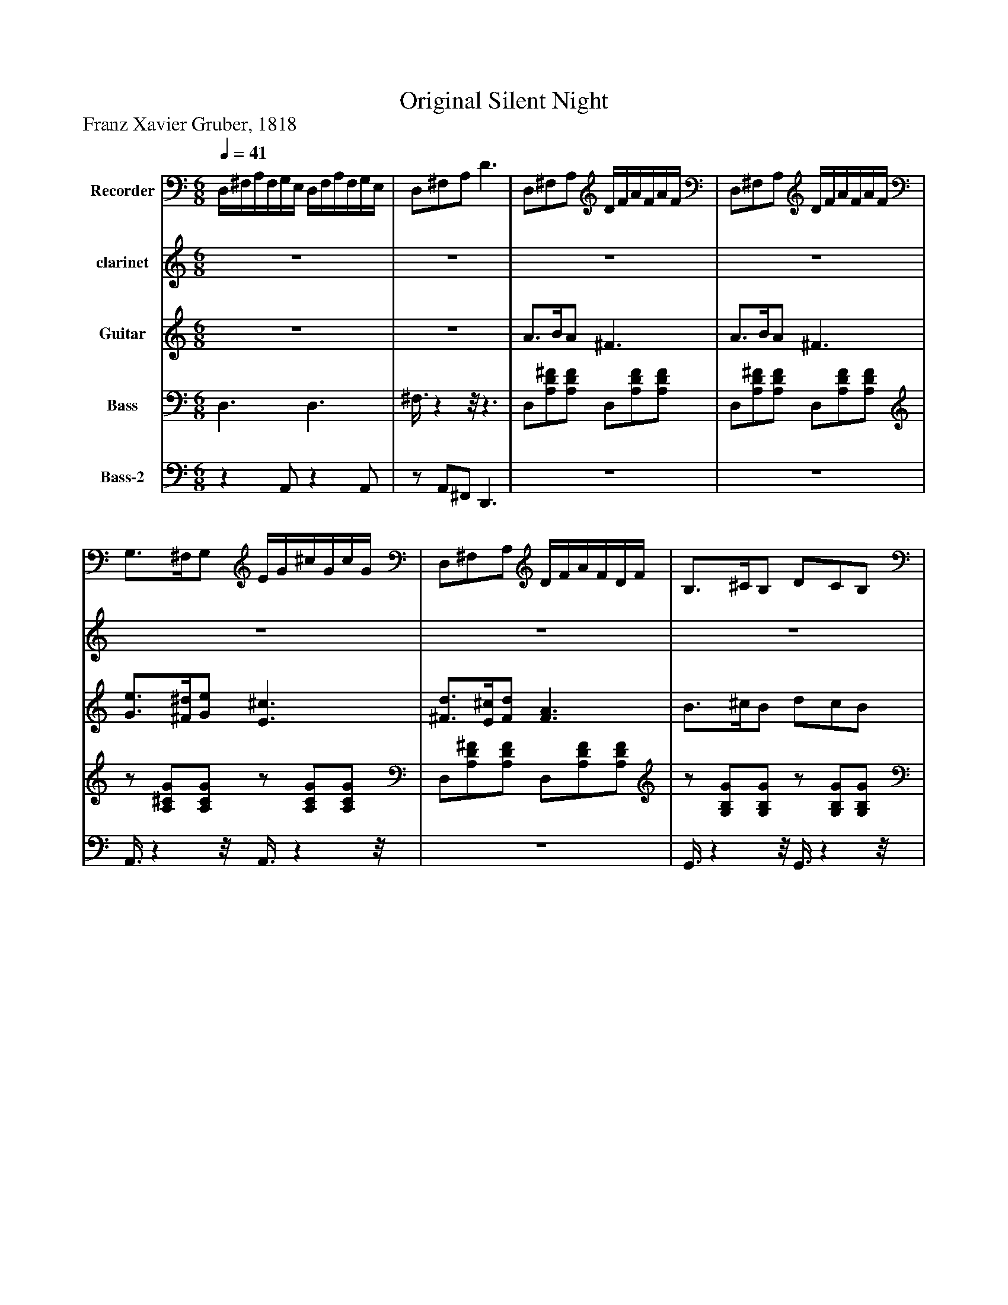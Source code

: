 %%abc-creator mxml2abc 1.4
%%abc-version 2.0
%%continueall true
%%titletrim true
%%titleformat A-1 T C1, Z-1, S-1
X: 0
T: Original Silent Night
Z: Franz Xavier Gruber, 1818
L: 1/4
M: 6/8
Q: 1/4=41
V: P1 name="Recorder"
%%MIDI program 1 74
V: P2 name="clarinet"
%%MIDI program 2 71
V: P3 name="Guitar"
%%MIDI program 3 26
V: P4 name="Bass"
%%MIDI program 4 32
V: P5 name="Bass-2"
%%MIDI program 5 32
K: C
[V: P1]  D,/4^F,/4A,/4F,/4G,/4E,/4 D,/4F,/4A,/4F,/4G,/4E,/4 | D,/^F,/A,/ D3/ | D,/^F,/A,/ D/4F/4A/4F/4A/4F/4 | D,/^F,/A,/ D/4F/4A/4F/4A/4F/4 | G,3/4^F,/4G,/ E/4G/4^c/4G/4c/4G/4 | D,/^F,/A,/ D/4F/4A/4F/4D/4F/4 | B,3/4^C/4B,/ D/C/B,/ | D,/^F,/A,/ D/4F/4A/4F/4D/4F/4 | B,3/4^C/4B,/ D/C/B,/ | D,/^F,/A,/ D/4A/4F/4A/4F/4D/4 | ^C/4A,,/4C,/4E,/4A,/4C/4 A/4^G/4B/4A/4=G/4E/4 | D,/D,/D,/ A,/^F,/A,/ | A,/4B,/4^C/4D/4E/4^F/4 A/4C/4A/4C/4E/4C/4 | D,/4^F,/4A,/4F,/4G,/4E,/4 D,/4F,/4A,/4F,/4G,/4E,/4 | D,/^C/E/ A/ ^F | D,/^F,/A,/ D/4F/4A/4F/4A/4F/4 | D,/^F,/A,/ D/4F/4A/4F/4A/4F/4 | G,3/4^F,/4G,/ E/4G/4^c/4G/4c/4G/4 | D,/^F,/A,/ D/4F/4A/4F/4D/4F/4 | B,3/4^C/4B,/ D/C/B,/ | D,/^F,/A,/ D/4F/4A/4F/4D/4F/4 | B,3/4^C/4B,/ D/C/B,/ | D,/^F,/A,/ D/4A/4F/4A/4F/4D/4 | ^C/4A,,/4C,/4E,/4A,/4C/4 A/4^G/4B/4A/4=G/4E/4 | D,/D,/D,/ A,/^F,/A,/ | A,/4B,/4^C/4D/4E/4^F/4 A/4C/4A/4C/4E/4C/4 | D,/4^F,/4A,/4F,/4G,/4E,/4 D,/4F,/4A,/4F,/4G,/4E,/4 | D,/^C/E/ A/ ^F|]
[V: P2] z3 |z3 |z3 |z3 |z3 |z3 |z3 |z3 |z3 |z3 |z3 |z3 |z3 |z3 |z3 | A3/4B/4A/ ^F3/ | A3/4B/4A/ ^F3/ | e3/4^d/4e/ ^c3/ | d3/4^c/4d/ A3/ | [G3/4B3/4][A/4^c/4][G/B/] [B/d/][A/c/][G/B/] | [^F3/4A3/4][G/4B/4][F/A/] [D3/F3/] | [G3/4B3/4][A/4^c/4][G/B/] [B/d/][A/c/][G/B/] | [^F3/4A3/4][G/4B/4][F/A/] [D3/F3/] | ^c c/ e3/4d/4c/ | d3/ ^f3/ |z3 |z3 |z3|]
[V: P3] z3 |z3 | A3/4B/4A/ ^F3/ | A3/4B/4A/ ^F3/ | [G3/4e3/4][^F/4^d/4][G/e/] [E3/^c3/] | [^F3/4d3/4][E/4^c/4][F/d/] [F3/A3/] | B3/4^c/4B/ d/c/B/ | A3/4B/4A/ ^F3/ | [G3/4B3/4][A/4^c/4][G/B/] [B/d/][A/c/][G/B/] | [^F3/4A3/4][G/4B/4][F/A/] [D3/F3/] | ^c c/ e3/4d/4c/ | d3/ [A3/^f3/] | d3/4A/4^F/ A3/4G/4E/ | D3/- D/8zz3/8 |z3 |z3 |z3 | G3/4^F/4G/ E3/ | ^F3/4E/4F/ F3/ | G3/4A/4G/ B/A/G/ | ^F3/4G/4F/ D3/ | [G3/4B3/4][A/4^c/4][G/B/] [B/d/][A/c/][G/B/] | [^F3/4A3/4][G/4B/4][F/A/] [D3/F3/] | E E/ E3/4^F/4E/ | ^F3/ A3/ | d3/4A/4^F/ A3/4G/4E/ | D3/- D/8zz3/8 |z3|]
[V: P4]  D,3/ D,3/ | ^F,3/8zz/8z3/ | D,/[A,/D/^F/][A,/D/F/] D,/[A,/D/F/][A,/D/F/] | D,/[A,/D/^F/][A,/D/F/] D,/[A,/D/F/][A,/D/F/] |z/ [A,/^C/G/][A,/C/G/]z/ [A,/C/G/][A,/C/G/] | D,/[A,/D/^F/][A,/D/F/] D,/[A,/D/F/][A,/D/F/] |z/ [G,/B,/G/][G,/B,/G/]z/ [G,/B,/G/][G,/B,/G/] | D,/[A,/D/^F/][A,/D/F/] D,/[A,/D/F/][A,/D/F/] |z/ [G,/B,/G/][G,/B,/G/]z/ [G,/B,/G/][G,/B,/G/] | D,/[A,/D/^F/][A,/D/F/] D,/[A,/D/F/][A,/D/F/] |z/4 A,/4[^C/4E/4]A,/4[C/4G/4]A,/4z/4 A,/4[C/4E/4]A,/4[C/4G/4]A,/4 | [D,3A,3D3^F3] | [A,3/D3/^F3/] [A,3/^C3/G3/] | D,/4A,/4[D/4^F/4]A,/4[^C/4G/4]A,/4 D,/4A,/4[D/4F/4]A,/4[C/4G/4]A,/4 | [D/4^F/4]A,/4[^C/4G/4]A,/4[C/4E/4]A,/4 [A,/C/G/] [D,A,DF] | D,/[A,/D/^F/][A,/D/F/] D,/[A,/D/F/][A,/D/F/] | D,/[A,/D/^F/][A,/D/F/] D,/[A,/D/F/][A,/D/F/] |z/ [A,/^C/G/][A,/C/G/]z/ [A,/C/G/][A,/C/G/] | D,/[A,/D/^F/][A,/D/F/] D,/[A,/D/F/][A,/D/F/] |z/ [G,/B,/G/][G,/B,/G/]z/ [G,/B,/G/][G,/B,/G/] | D,/[A,/D/^F/][A,/D/F/] D,/[A,/D/F/][A,/D/F/] |z/ [G,/B,/G/][G,/B,/G/]z/ [G,/B,/G/][G,/B,/G/] | D,/[A,/D/^F/][A,/D/F/] D,/[A,/D/F/][A,/D/F/] |z/4 A,/4[^C/4E/4]A,/4[C/4G/4]A,/4z/4 A,/4[C/4E/4]A,/4[C/4G/4]A,/4 | [D,3A,3D3^F3] | [A,3/D3/^F3/] [A,3/^C3/G3/] | D,/4A,/4[D/4^F/4]A,/4[^C/4G/4]A,/4 D,/4A,/4[D/4F/4]A,/4[C/4G/4]A,/4 | [D/4^F/4]A,/4[^C/4G/4]A,/4[C/4E/4]A,/4 [A,/C/G/] [D,A,DF]|]
[V: P5] z A,,/z A,,/ |z/ A,,/^F,,/ D,,3/ |z3 |z3 | A,,3/8zz/8 A,,3/8zz/8 |z3 | G,,3/8zz/8 G,,3/8zz/8 |z3 | G,,3/8zz/8 G,,3/8zz/8 |z3 | A,,/4zz/4 A,,/4zz/4 | [^F,,3A,,3] | A,,3/ A,,3/ |z3 |z3 |z3 |z3 | A,,3/8zz/8 A,,3/8zz/8 |z3 | G,,3/8zz/8 G,,3/8zz/8 |z3 | G,,3/8zz/8 G,,3/8zz/8 |z3 | A,,/4zz/4 A,,/4zz/4 | [^F,,3A,,3] | A,,3/ A,,3/ |z3 |z3|]

